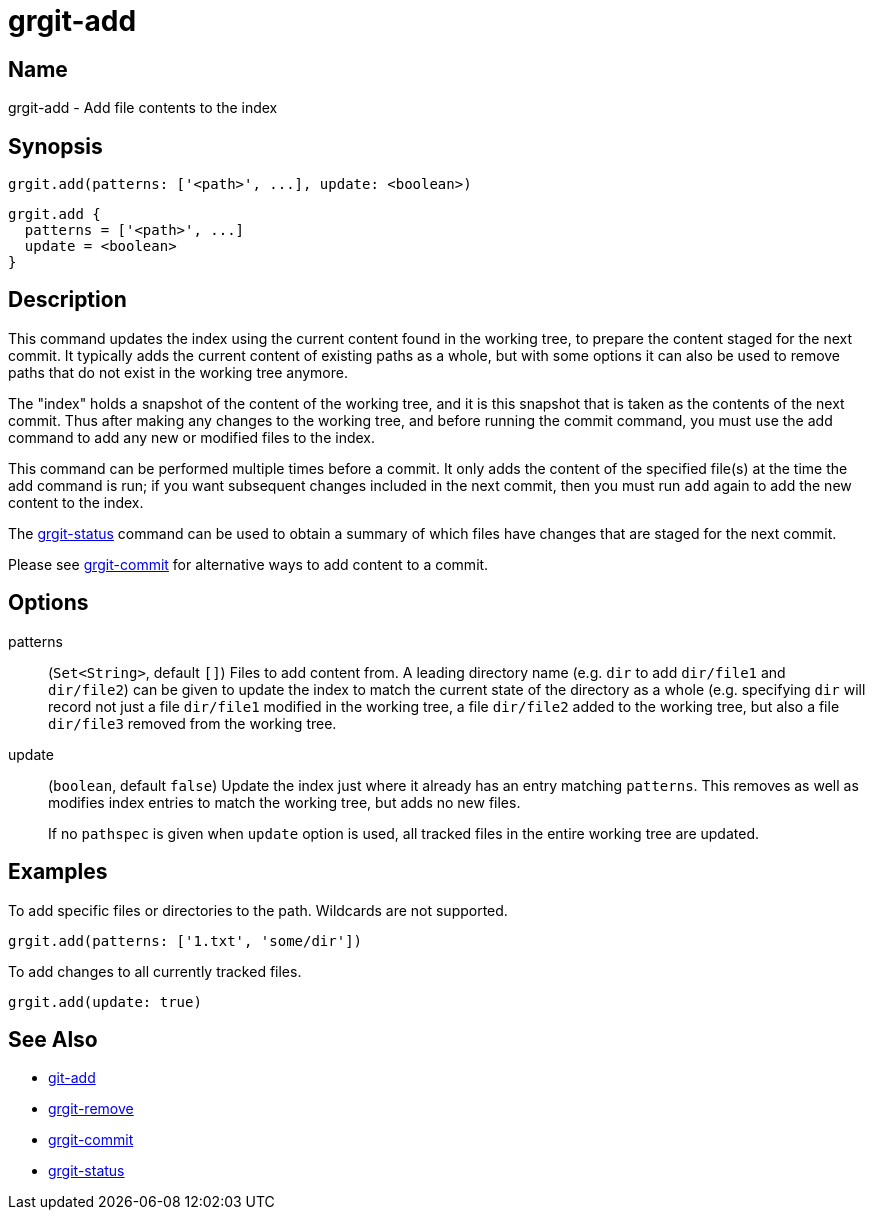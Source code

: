 = grgit-add
:jbake-title: grgit-add
:jbake-type: page
:jbake-status: published

== Name

grgit-add - Add file contents to the index

== Synopsis

[source, groovy]
----
grgit.add(patterns: ['<path>', ...], update: <boolean>)
----

[source, groovy]
----
grgit.add {
  patterns = ['<path>', ...]
  update = <boolean>
}
----

== Description

This command updates the index using the current content found in the working tree, to prepare the content staged for the next commit. It typically adds the current content of existing paths as a whole, but with some options it can also be used to remove paths that do not exist in the working tree anymore.

The "index" holds a snapshot of the content of the working tree, and it is this snapshot that is taken as the contents of the next commit. Thus after making any changes to the working tree, and before running the commit command, you must use the add command to add any new or modified files to the index.

This command can be performed multiple times before a commit. It only adds the content of the specified file(s) at the time the add command is run; if you want subsequent changes included in the next commit, then you must run `add` again to add the new content to the index.

The link:grgit-status.html[grgit-status] command can be used to obtain a summary of which files have changes that are staged for the next commit.

Please see link:grgit-commit.html[grgit-commit] for alternative ways to add content to a commit.

== Options

patterns:: (`Set<String>`, default `[]`) Files to add content from. A leading directory name (e.g. `dir` to add `dir/file1` and `dir/file2`) can be given to update the index to match the current state of the directory as a whole (e.g. specifying `dir` will record not just a file `dir/file1` modified in the working tree, a file `dir/file2` added to the working tree, but also a file `dir/file3` removed from the working tree.
update:: (`boolean`, default `false`) Update the index just where it already has an entry matching `patterns`. This removes as well as modifies index entries to match the working tree, but adds no new files.
+
If no `pathspec` is given when `update` option is used, all tracked files in the entire working tree are updated.

== Examples

To add specific files or directories to the path. Wildcards are not supported.

[source, groovy]
----
grgit.add(patterns: ['1.txt', 'some/dir'])
----

To add changes to all currently tracked files.

[source, groovy]
----
grgit.add(update: true)
----

== See Also

- link:https://git-scm.com/docs/git-add[git-add]
- link:grgit-remove.html[grgit-remove]
- link:grgit-commit.html[grgit-commit]
- link:grgit-status.html[grgit-status]

